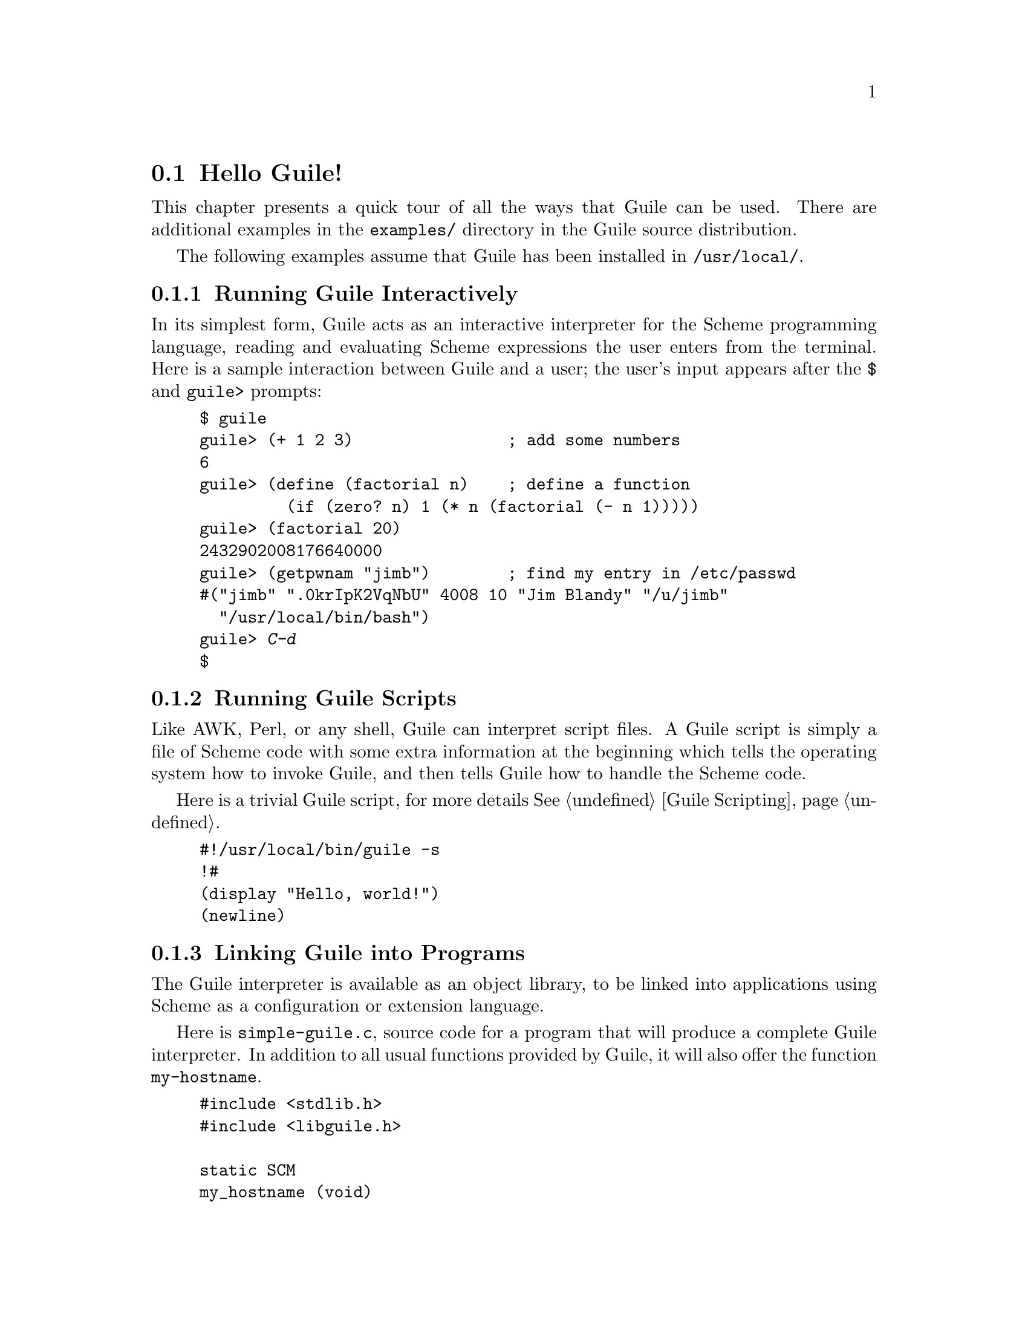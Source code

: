 @c -*-texinfo-*-
@c This is part of the GNU Guile Reference Manual.
@c Copyright (C)  1996, 1997, 2000, 2001, 2002, 2003, 2004, 2006, 2010
@c   Free Software Foundation, Inc.
@c See the file guile.texi for copying conditions.

@node Hello Guile!
@section Hello Guile!

This chapter presents a quick tour of all the ways that Guile can be
used.  There are additional examples in the @file{examples/}
directory in the Guile source distribution.

The following examples assume that Guile has been installed in
@code{/usr/local/}.

@menu
* Running Guile Interactively::
* Running Guile Scripts::
* Linking Guile into Programs::
* Writing Guile Extensions::
* Using the Guile Module System::
@end menu


@node Running Guile Interactively
@subsection Running Guile Interactively

In its simplest form, Guile acts as an interactive interpreter for the
Scheme programming language, reading and evaluating Scheme expressions
the user enters from the terminal.  Here is a sample interaction between
Guile and a user; the user's input appears after the @code{$} and
@code{guile>} prompts:

@example
$ guile
guile> (+ 1 2 3)                ; add some numbers
6
guile> (define (factorial n)    ; define a function
         (if (zero? n) 1 (* n (factorial (- n 1)))))
guile> (factorial 20)
2432902008176640000
guile> (getpwnam "jimb")        ; find my entry in /etc/passwd
#("jimb" ".0krIpK2VqNbU" 4008 10 "Jim Blandy" "/u/jimb"
  "/usr/local/bin/bash")
guile> @kbd{C-d}
$
@end example


@node Running Guile Scripts
@subsection Running Guile Scripts

Like AWK, Perl, or any shell, Guile can interpret script files.  A Guile
script is simply a file of Scheme code with some extra information at
the beginning which tells the operating system how to invoke Guile, and
then tells Guile how to handle the Scheme code.

Here is a trivial Guile script, for more details @xref{Guile Scripting}.

@example
#!/usr/local/bin/guile -s
!#
(display "Hello, world!")
(newline)
@end example


@node Linking Guile into Programs
@subsection Linking Guile into Programs

The Guile interpreter is available as an object library, to be linked
into applications using Scheme as a configuration or extension
language.

Here is @file{simple-guile.c}, source code for a program that will
produce a complete Guile interpreter.  In addition to all usual
functions provided by Guile, it will also offer the function
@code{my-hostname}.

@example
#include <stdlib.h>
#include <libguile.h>

static SCM
my_hostname (void)
@{
  char *s = getenv ("HOSTNAME");
  if (s == NULL)
    return SCM_BOOL_F;
  else
    return scm_from_locale_string (s);
@}

static void
inner_main (void *data, int argc, char **argv)
@{
  scm_c_define_gsubr ("my-hostname", 0, 0, 0, my_hostname);
  scm_shell (argc, argv);
@}

int
main (int argc, char **argv)
@{
  scm_boot_guile (argc, argv, inner_main, 0);
  return 0; /* never reached */
@}
@end example

When Guile is correctly installed on your system, the above program
can be compiled and linked like this:

@example
$ gcc -o simple-guile simple-guile.c \
    `pkg-config --cflags --libs guile-2.0`
@end example

When it is run, it behaves just like the @code{guile} program except
that you can also call the new @code{my-hostname} function.

@example
$ ./simple-guile
guile> (+ 1 2 3)
6
guile> (my-hostname)
"burns"
@end example

@node Writing Guile Extensions
@subsection Writing Guile Extensions

You can link Guile into your program and make Scheme available to the
users of your program.  You can also link your library into Guile and
make its functionality available to all users of Guile.

A library that is linked into Guile is called an @dfn{extensions}, but
it really just is an ordinary object library.

The following example shows how to write a simple extension for Guile
that makes the @code{j0} function available to Scheme code.

@smallexample
#include <math.h>
#include <libguile.h>

SCM
j0_wrapper (SCM x)
@{
  return scm_make_real (j0 (scm_num2dbl (x, "j0")));
@}

void
init_bessel ()
@{
  scm_c_define_gsubr ("j0", 1, 0, 0, j0_wrapper);
@}
@end smallexample

This C source file needs to be compiled into a shared library.  Here is
how to do it on GNU/Linux:

@smallexample
gcc -shared -o libguile-bessel.so -fPIC bessel.c
@end smallexample

For creating shared libraries portably, we recommend the use of GNU
Libtool (@pxref{Top, , Introduction, libtool, GNU Libtool}).

A shared library can be loaded into a running Guile process with the
function @code{load-extension}.  The @code{j0} is then immediately
available:

@smallexample
$ guile
guile> (load-extension "./libguile-bessel" "init_bessel")
guile> (j0 2)
0.223890779141236
@end smallexample


@node Using the Guile Module System
@subsection Using the Guile Module System

Guile has support for dividing a program into @dfn{modules}.  By using
modules, you can group related code together and manage the
composition of complete programs from largely independent parts.

(Although the module system implementation is in flux, feel free to use it
anyway.  Guile will provide reasonable backwards compatibility.)

Details on the module system beyond this introductory material can be found in
@xref{Modules}.

@menu
* Using Modules::
* Writing new Modules::
* Putting Extensions into Modules::
@end menu


@node Using Modules
@subsubsection Using Modules

Guile comes with a lot of useful modules, for example for string
processing or command line parsing.  Additionally, there exist many
Guile modules written by other Guile hackers, but which have to be
installed manually.

Here is a sample interactive session that shows how to use the
@code{(ice-9 popen)} module which provides the means for communicating
with other processes over pipes together with the @code{(ice-9
rdelim)} module that provides the function @code{read-line}.

@smallexample
$ guile
guile> (use-modules (ice-9 popen))
guile> (use-modules (ice-9 rdelim))
guile> (define p (open-input-pipe "ls -l"))
guile> (read-line p)
"total 30"
guile> (read-line p)
"drwxr-sr-x    2 mgrabmue mgrabmue     1024 Mar 29 19:57 CVS"
@end smallexample

@node Writing new Modules
@subsubsection Writing new Modules

You can create new modules using the syntactic form
@code{define-module}.  All definitions following this form until the
next @code{define-module} are placed into the new module.

One module is usually placed into one file, and that file is installed
in a location where Guile can automatically find it.  The following
session shows a simple example.

@smallexample
$ cat /usr/local/share/guile/foo/bar.scm

(define-module (foo bar))
(export frob)

(define (frob x) (* 2 x))

$ guile
guile> (use-modules (foo bar))
guile> (frob 12)
24
@end smallexample

@node Putting Extensions into Modules
@subsubsection Putting Extensions into Modules

In addition to Scheme code you can also put things that are defined in
C into a module.

You do this by writing a small Scheme file that defines the module and
call @code{load-extension} directly in the body of the module.

@smallexample
$ cat /usr/local/share/guile/math/bessel.scm

(define-module (math bessel))
(export j0)

(load-extension "libguile-bessel" "init_bessel")

$ file /usr/local/lib/libguile-bessel.so
@dots{} ELF 32-bit LSB shared object @dots{}
$ guile
guile> (use-modules (math bessel))
guile> (j0 2)
0.223890779141236
@end smallexample

There is also a way to manipulate the module system from C but only
Scheme files can be autoloaded.  Thus, we recommend that you define
your modules in Scheme.


@c Local Variables:
@c TeX-master: "guile.texi"
@c End:
